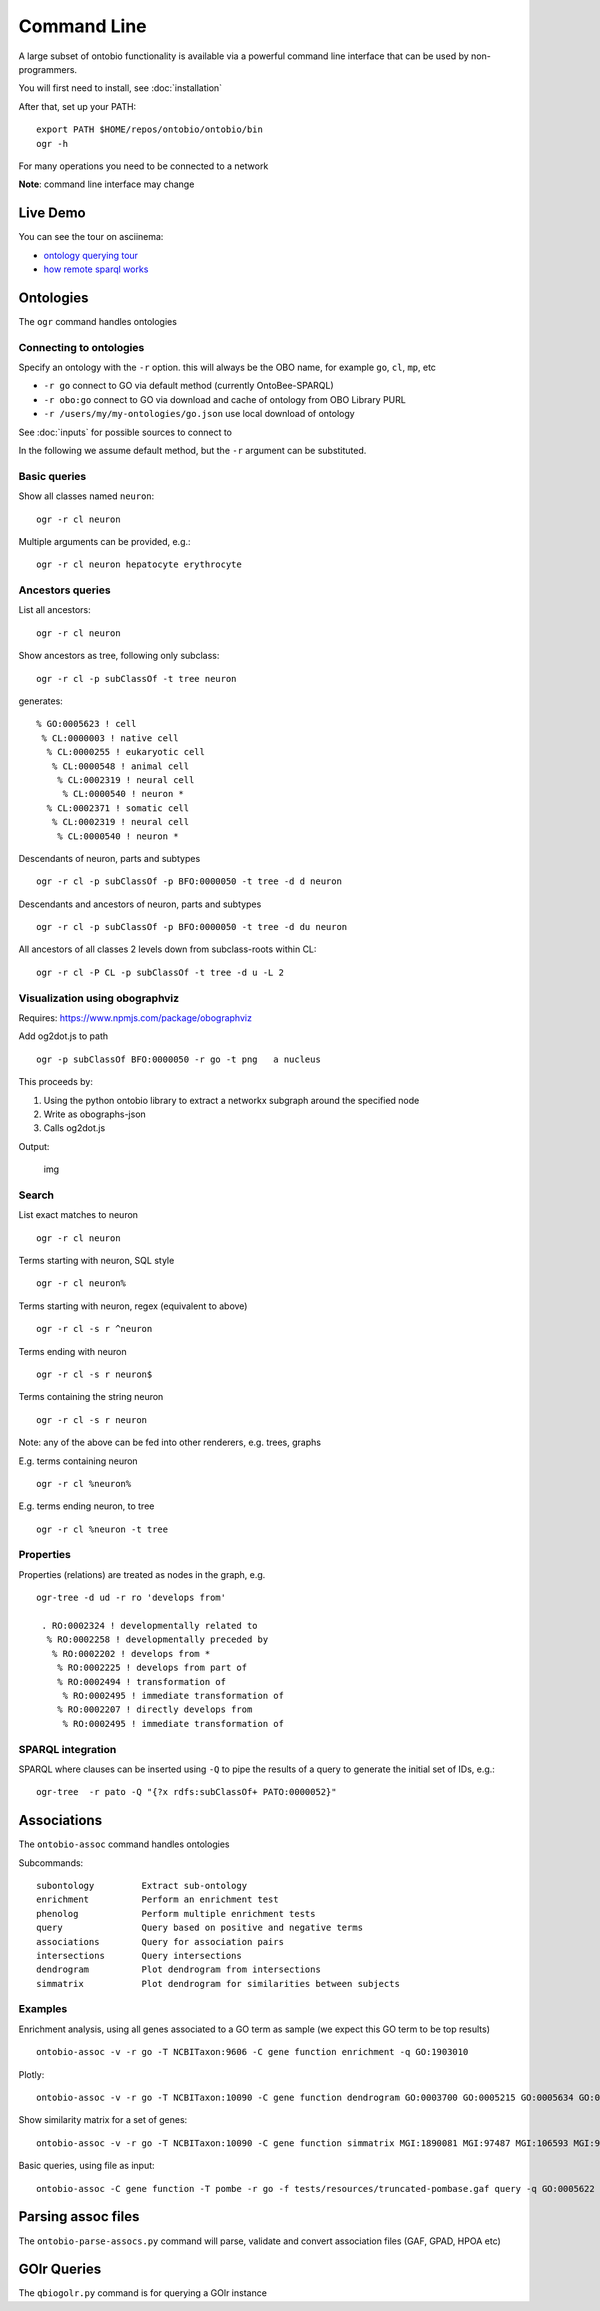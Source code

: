 .. _commandline:

Command Line
============

A large subset of ontobio functionality is available via a powerful
command line interface that can be used by non-programmers.

You will first need to install, see :doc:`installation`

After that, set up your PATH:

::

    export PATH $HOME/repos/ontobio/ontobio/bin
    ogr -h

For many operations you need to be connected to a network

**Note**: command line interface may change


Live Demo
---------

You can see the tour on asciinema:

- `ontology querying tour <https://asciinema.org/a/136752>`_
- `how remote sparql works <https://asciinema.org/a/136748>`_
  
Ontologies
----------

The ``ogr`` command handles ontologies

Connecting to ontologies
^^^^^^^^^^^^^^^^^^^^^^^^

Specify an ontology with the ``-r`` option. this will always be the OBO
name, for example ``go``, ``cl``, ``mp``, etc

-  ``-r go`` connect to GO via default method (currently OntoBee-SPARQL)
-  ``-r obo:go`` connect to GO via download and cache of ontology from
   OBO Library PURL
-  ``-r /users/my/my-ontologies/go.json`` use local download of ontology

See :doc:`inputs` for possible sources to connect to   
   
In the following we assume default method, but the ``-r`` argument can be substituted.

Basic queries
^^^^^^^^^^^^^

Show all classes named ``neuron``:

::

    ogr -r cl neuron

Multiple arguments can be provided, e.g.:

::

    ogr -r cl neuron hepatocyte erythrocyte

    
Ancestors queries
^^^^^^^^^^^^^^^^^

List all ancestors:

::

    ogr -r cl neuron
    
Show ancestors as tree, following only subclass:

::

    ogr -r cl -p subClassOf -t tree neuron

generates:

::

         % GO:0005623 ! cell
          % CL:0000003 ! native cell
           % CL:0000255 ! eukaryotic cell
            % CL:0000548 ! animal cell
             % CL:0002319 ! neural cell
              % CL:0000540 ! neuron * 
           % CL:0002371 ! somatic cell
            % CL:0002319 ! neural cell
             % CL:0000540 ! neuron * 

Descendants of neuron, parts and subtypes

::

    ogr -r cl -p subClassOf -p BFO:0000050 -t tree -d d neuron

Descendants and ancestors of neuron, parts and subtypes

::

    ogr -r cl -p subClassOf -p BFO:0000050 -t tree -d du neuron

All ancestors of all classes 2 levels down from subclass-roots within
CL:

::

    ogr -r cl -P CL -p subClassOf -t tree -d u -L 2

    
Visualization using obographviz
^^^^^^^^^^^^^^^^^^^^^^^^^^^^^^^

Requires: https://www.npmjs.com/package/obographviz

Add og2dot.js to path

::

    ogr -p subClassOf BFO:0000050 -r go -t png   a nucleus

This proceeds by:

1. Using the python ontobio library to extract a networkx subgraph
   around the specified node
2. Write as obographs-json
3. Calls og2dot.js

Output:

.. figure:: https://raw.githubusercontent.com/biolink/ontobio/master/docs/nucleus.png
   :alt: img

   img
   
Search
^^^^^^

List exact matches to neuron

::

    ogr -r cl neuron

Terms starting with neuron, SQL style

::

    ogr -r cl neuron%

Terms starting with neuron, regex (equivalent to above)

::

    ogr -r cl -s r ^neuron

Terms ending with neuron

::

    ogr -r cl -s r neuron$

Terms containing the string neuron

::

    ogr -r cl -s r neuron

Note: any of the above can be fed into other renderers, e.g. trees,
graphs

E.g. terms containing neuron

::

    ogr -r cl %neuron%

    
E.g. terms ending neuron, to tree

::

    ogr -r cl %neuron -t tree

Properties
^^^^^^^^^^

Properties (relations) are treated as nodes in the graph, e.g.

::

   ogr-tree -d ud -r ro 'develops from'
    
    . RO:0002324 ! developmentally related to
     % RO:0002258 ! developmentally preceded by
      % RO:0002202 ! develops from * 
       % RO:0002225 ! develops from part of
       % RO:0002494 ! transformation of
        % RO:0002495 ! immediate transformation of
       % RO:0002207 ! directly develops from
        % RO:0002495 ! immediate transformation of
   

SPARQL integration
^^^^^^^^^^^^^^^^^^

SPARQL where clauses can be inserted using ``-Q`` to pipe the results
of a query to generate the initial set of IDs, e.g.:

::

    ogr-tree  -r pato -Q "{?x rdfs:subClassOf+ PATO:0000052}"

Associations
------------

The ``ontobio-assoc`` command handles ontologies

Subcommands:

::
   
    subontology         Extract sub-ontology
    enrichment          Perform an enrichment test
    phenolog            Perform multiple enrichment tests
    query               Query based on positive and negative terms
    associations        Query for association pairs
    intersections       Query intersections
    dendrogram          Plot dendrogram from intersections
    simmatrix           Plot dendrogram for similarities between subjects


Examples
^^^^^^^^

Enrichment analysis, using all genes associated to a GO term as sample
(we expect this GO term to be top results)

::

    ontobio-assoc -v -r go -T NCBITaxon:9606 -C gene function enrichment -q GO:1903010 

Plotly:    
    
::

    ontobio-assoc -v -r go -T NCBITaxon:10090 -C gene function dendrogram GO:0003700 GO:0005215 GO:0005634 GO:0005737 GO:0005739 GO:0005694 GO:0005730  GO:0000228 GO:0000262 


Show similarity matrix for a set of genes:

::

    ontobio-assoc -v -r go -T NCBITaxon:10090 -C gene function simmatrix MGI:1890081 MGI:97487 MGI:106593 MGI:97250 MGI:2151057 MGI:1347473

Basic queries, using file as input:    

::

    ontobio-assoc -C gene function -T pombe -r go -f tests/resources/truncated-pombase.gaf query -q GO:0005622

Parsing assoc files
-------------------

The ``ontobio-parse-assocs.py`` command will parse, validate and
convert association files (GAF, GPAD, HPOA etc)

GOlr Queries
------------

The ``qbiogolr.py`` command is for querying a GOlr instance


